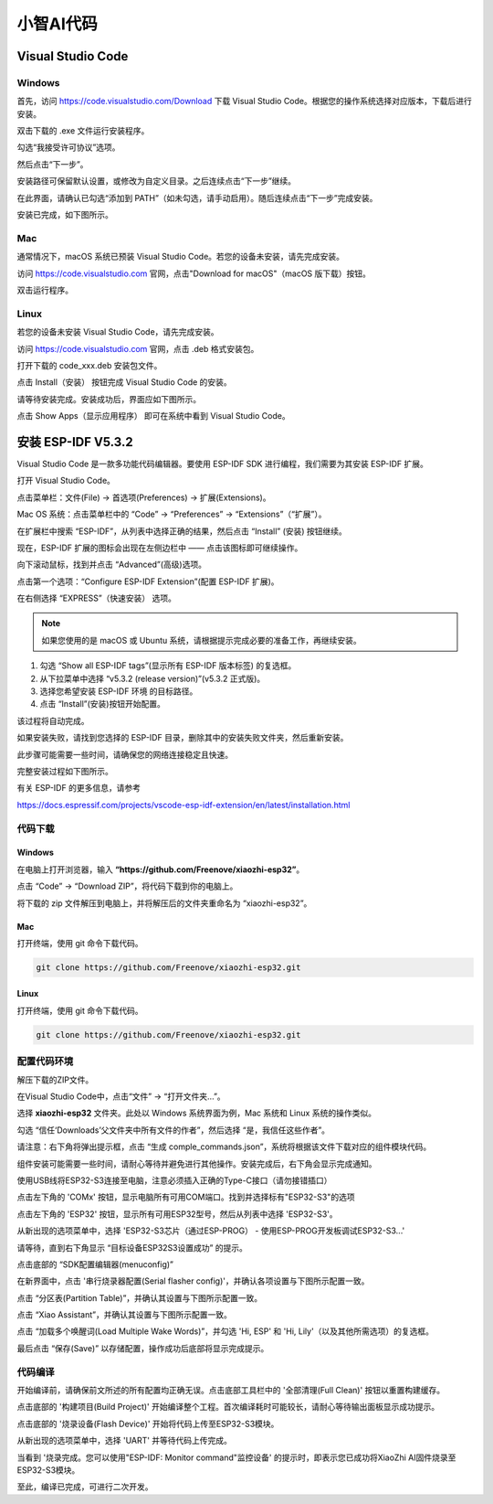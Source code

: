 ##############################################################################
小智AI代码
##############################################################################

Visual Studio Code
******************************

Windows
=============================

首先，访问 https://code.visualstudio.com/Download 下载 Visual Studio Code。根据您的操作系统选择对应版本，下载后进行安装。

.. image:: ../_static/imgs/XiaoZhi_AI_Code/xiaozhi00.png
    :align: center

双击下载的 .exe 文件运行安装程序。

勾选“我接受许可协议”选项。

然后点击“下一步”。

.. image:: ../_static/imgs/XiaoZhi_AI_Code/xiaozhi01.png
    :align: center

安装路径可保留默认设置，或修改为自定义目录。之后连续点击“下一步”继续。

.. image:: ../_static/imgs/XiaoZhi_AI_Code/xiaozhi02.png
    :align: center

在此界面，请确认已勾选“添加到 PATH”（如未勾选，请手动启用）。随后连续点击“下一步”完成安装。

.. image:: ../_static/imgs/XiaoZhi_AI_Code/xiaozhi03.png
    :align: center

安装已完成，如下图所示。

.. image:: ../_static/imgs/XiaoZhi_AI_Code/xiaozhi04.png
    :align: center

Mac
============================

通常情况下，macOS 系统已预装 Visual Studio Code。若您的设备未安装，请先完成安装。

访问 https://code.visualstudio.com 官网，点击"Download for macOS"（macOS 版下载）按钮。

.. image:: ../_static/imgs/XiaoZhi_AI_Code/xiaozhi05.png
    :align: center

双击运行程序。

.. image:: ../_static/imgs/XiaoZhi_AI_Code/xiaozhi06.png
    :align: center

Linux
============================

若您的设备未安装 Visual Studio Code，请先完成安装。

访问 https://code.visualstudio.com 官网，点击 .deb 格式安装包。

.. image:: ../_static/imgs/XiaoZhi_AI_Code/xiaozhi07.png
    :align: center

打开下载的 code_xxx.deb 安装包文件。

.. image:: ../_static/imgs/XiaoZhi_AI_Code/xiaozhi08.png
    :align: center

点击 Install（安装） 按钮完成 Visual Studio Code 的安装。

.. image:: ../_static/imgs/XiaoZhi_AI_Code/xiaozhi09.png
    :align: center

请等待安装完成。安装成功后，界面应如下图所示。

.. image:: ../_static/imgs/XiaoZhi_AI_Code/xiaozhi10.png
    :align: center

点击 Show Apps（显示应用程序） 即可在系统中看到 Visual Studio Code。

.. image:: ../_static/imgs/XiaoZhi_AI_Code/xiaozhi11.png
    :align: center

安装 ESP-IDF V5.3.2 
************************************

Visual Studio Code 是一款多功能代码编辑器。要使用 ESP-IDF SDK 进行编程，我们需要为其安装 ESP-IDF 扩展。

打开 Visual Studio Code。

点击菜单栏：文件(File) -> 首选项(Preferences) -> 扩展(Extensions)。

.. image:: ../_static/imgs/XiaoZhi_AI_Code/xiaozhi12.png
    :align: center

Mac OS 系统：点击菜单栏中的 “Code” -> “Preferences” -> “Extensions”（“扩展”）。

.. image:: ../_static/imgs/XiaoZhi_AI_Code/xiaozhi13.png
    :align: center

在扩展栏中搜索 “ESP-IDF”，从列表中选择正确的结果，然后点击 “Install” (安装) 按钮继续。

.. image:: ../_static/imgs/XiaoZhi_AI_Code/xiaozhi14.png
    :align: center


现在，ESP-IDF 扩展的图标会出现在左侧边栏中 —— 点击该图标即可继续操作。

.. image:: ../_static/imgs/XiaoZhi_AI_Code/xiaozhi15.png
    :align: center

向下滚动鼠标，找到并点击 “Advanced”(高级)选项。

.. image:: ../_static/imgs/XiaoZhi_AI_Code/xiaozhi16.png
    :align: center

点击第一个选项：“Configure ESP-IDF Extension”(配置 ESP-IDF 扩展)。

.. image:: ../_static/imgs/XiaoZhi_AI_Code/xiaozhi17.png
    :align: center

在右侧选择 “EXPRESS”（快速安装） 选项。

.. image:: ../_static/imgs/XiaoZhi_AI_Code/xiaozhi18.png
    :align: center

.. note::
    
    如果您使用的是 macOS 或 Ubuntu 系统，请根据提示完成必要的准备工作，再继续安装。

.. image:: ../_static/imgs/XiaoZhi_AI_Code/xiaozhi19.png
    :align: center

1. 勾选 “Show all ESP-IDF tags”(显示所有 ESP-IDF 版本标签) 的复选框。

2. 从下拉菜单中选择 “v5.3.2 (release version)”(v5.3.2 正式版)。

3. 选择您希望安装 ESP-IDF 环境 的目标路径。

4. 点击 “Install”(安装)按钮开始配置。

.. image:: ../_static/imgs/XiaoZhi_AI_Code/xiaozhi20.png
    :align: center

该过程将自动完成。

如果安装失败，请找到您选择的 ESP-IDF 目录，删除其中的安装失败文件夹，然后重新安装。

.. image:: ../_static/imgs/XiaoZhi_AI_Code/xiaozhi21.png
    :align: center

此步骤可能需要一些时间，请确保您的网络连接稳定且快速。

完整安装过程如下图所示。

.. image:: ../_static/imgs/XiaoZhi_AI_Code/xiaozhi22.png
    :align: center

有关 ESP-IDF 的更多信息，请参考

https://docs.espressif.com/projects/vscode-esp-idf-extension/en/latest/installation.html

代码下载
============================

Windows
-----------------------------------

在电脑上打开浏览器，输入 **“https://github.com/Freenove/xiaozhi-esp32”**。

.. image:: ../_static/imgs/XiaoZhi_AI_Code/xiaozhi23.png
    :align: center

点击 “Code” -> “Download ZIP”，将代码下载到你的电脑上。

.. image:: ../_static/imgs/XiaoZhi_AI_Code/xiaozhi24.png
    :align: center

将下载的 zip 文件解压到电脑上，并将解压后的文件夹重命名为 “xiaozhi-esp32”。

.. image:: ../_static/imgs/XiaoZhi_AI_Code/xiaozhi25.png
    :align: center

Mac
-----------------------------------

打开终端，使用 git 命令下载代码。

.. code-block:: console
    
    git clone https://github.com/Freenove/xiaozhi-esp32.git

.. image:: ../_static/imgs/XiaoZhi_AI_Code/xiaozhi26.png
    :align: center

Linux
-----------------------------------

打开终端，使用 git 命令下载代码。

.. code-block:: console
    
    git clone https://github.com/Freenove/xiaozhi-esp32.git

.. image:: ../_static/imgs/XiaoZhi_AI_Code/xiaozhi27.png
    :align: center

配置代码环境
====================================

解压下载的ZIP文件。

在Visual Studio Code中，点击“文件” -> “打开文件夹…”。

.. image:: ../_static/imgs/XiaoZhi_AI_Code/xiaozhi28.png
    :align: center

选择 **xiaozhi-esp32** 文件夹。此处以 Windows 系统界面为例，Mac 系统和 Linux 系统的操作类似。

.. image:: ../_static/imgs/XiaoZhi_AI_Code/xiaozhi29.png
    :align: center

勾选 “信任‘Downloads’父文件夹中所有文件的作者”，然后选择 “是，我信任这些作者”。

.. image:: ../_static/imgs/XiaoZhi_AI_Code/xiaozhi30.png
    :align: center

请注意：右下角将弹出提示框，点击 “生成 comple_commands.json”，系统将根据该文件下载对应的组件模块代码。

.. image:: ../_static/imgs/XiaoZhi_AI_Code/xiaozhi31.png
    :align: center

组件安装可能需要一些时间，请耐心等待并避免进行其他操作。安装完成后，右下角会显示完成通知。

.. image:: ../_static/imgs/XiaoZhi_AI_Code/xiaozhi32.png
    :align: center

使用USB线将ESP32-S3连接至电脑，注意必须插入正确的Type-C接口（请勿接错插口）

点击左下角的 'COMx' 按钮，显示电脑所有可用COM端口。找到并选择标有"ESP32-S3"的选项

.. image:: ../_static/imgs/XiaoZhi_AI_Code/xiaozhi33.png
    :align: center

点击左下角的 'ESP32' 按钮，显示所有可用ESP32型号，然后从列表中选择 'ESP32-S3'。

.. image:: ../_static/imgs/XiaoZhi_AI_Code/xiaozhi34.png
    :align: center

从新出现的选项菜单中，选择 'ESP32-S3芯片（通过ESP-PROG） - 使用ESP-PROG开发板调试ESP32-S3...'

.. image:: ../_static/imgs/XiaoZhi_AI_Code/xiaozhi35.png
    :align: center

请等待，直到右下角显示 “目标设备ESP32S3设置成功” 的提示。

.. image:: ../_static/imgs/XiaoZhi_AI_Code/xiaozhi36.png
    :align: center

点击底部的 “SDK配置编辑器(menuconfig)”

.. image:: ../_static/imgs/XiaoZhi_AI_Code/xiaozhi37.png
    :align: center

在新界面中，点击 '串行烧录器配置(Serial flasher config)'，并确认各项设置与下图所示配置一致。

.. image:: ../_static/imgs/XiaoZhi_AI_Code/xiaozhi38.png
    :align: center

点击 “分区表(Partition Table)”，并确认其设置与下图所示配置一致。

.. image:: ../_static/imgs/XiaoZhi_AI_Code/xiaozhi39.png
    :align: center

点击 “Xiao Assistant”，并确认其设置与下图所示配置一致。

.. image:: ../_static/imgs/XiaoZhi_AI_Code/xiaozhi40.png
    :align: center

点击 “加载多个唤醒词(Load Multiple Wake Words)”，并勾选 'Hi, ESP' 和 'Hi, Lily'（以及其他所需选项）的复选框。

.. image:: ../_static/imgs/XiaoZhi_AI_Code/xiaozhi41.png
    :align: center

最后点击 “保存(Save)” 以存储配置，操作成功后底部将显示完成提示。

.. image:: ../_static/imgs/XiaoZhi_AI_Code/xiaozhi42.png
    :align: center

代码编译
===================================

开始编译前，请确保前文所述的所有配置均正确无误。点击底部工具栏中的 '全部清理(Full Clean)' 按钮以重置构建缓存。

.. image:: ../_static/imgs/XiaoZhi_AI_Code/xiaozhi43.png
    :align: center

点击底部的 '构建项目(Build Project)' 开始编译整个工程。首次编译耗时可能较长，请耐心等待输出面板显示成功提示。

.. image:: ../_static/imgs/XiaoZhi_AI_Code/xiaozhi44.png
    :align: center

点击底部的 '烧录设备(Flash Device)' 开始将代码上传至ESP32-S3模块。

.. image:: ../_static/imgs/XiaoZhi_AI_Code/xiaozhi45.png
    :align: center

从新出现的选项菜单中，选择 'UART' 并等待代码上传完成。

.. image:: ../_static/imgs/XiaoZhi_AI_Code/xiaozhi46.png
    :align: center

当看到 '烧录完成。您可以使用"ESP-IDF: Monitor command"监控设备' 的提示时，即表示您已成功将XiaoZhi AI固件烧录至ESP32-S3模块。

.. image:: ../_static/imgs/XiaoZhi_AI_Code/xiaozhi47.png
    :align: center

至此，编译已完成，可进行二次开发。